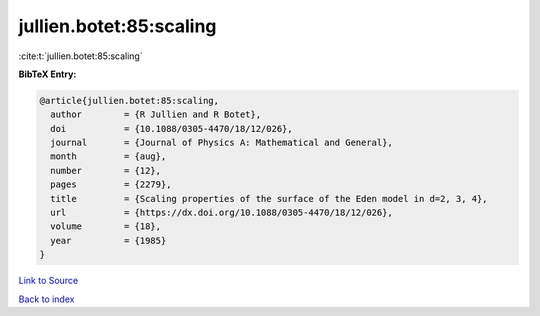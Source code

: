 jullien.botet:85:scaling
========================

:cite:t:`jullien.botet:85:scaling`

**BibTeX Entry:**

.. code-block:: bibtex

   @article{jullien.botet:85:scaling,
     author        = {R Jullien and R Botet},
     doi           = {10.1088/0305-4470/18/12/026},
     journal       = {Journal of Physics A: Mathematical and General},
     month         = {aug},
     number        = {12},
     pages         = {2279},
     title         = {Scaling properties of the surface of the Eden model in d=2, 3, 4},
     url           = {https://dx.doi.org/10.1088/0305-4470/18/12/026},
     volume        = {18},
     year          = {1985}
   }

`Link to Source <https://dx.doi.org/10.1088/0305-4470/18/12/026},>`_


`Back to index <../By-Cite-Keys.html>`_
